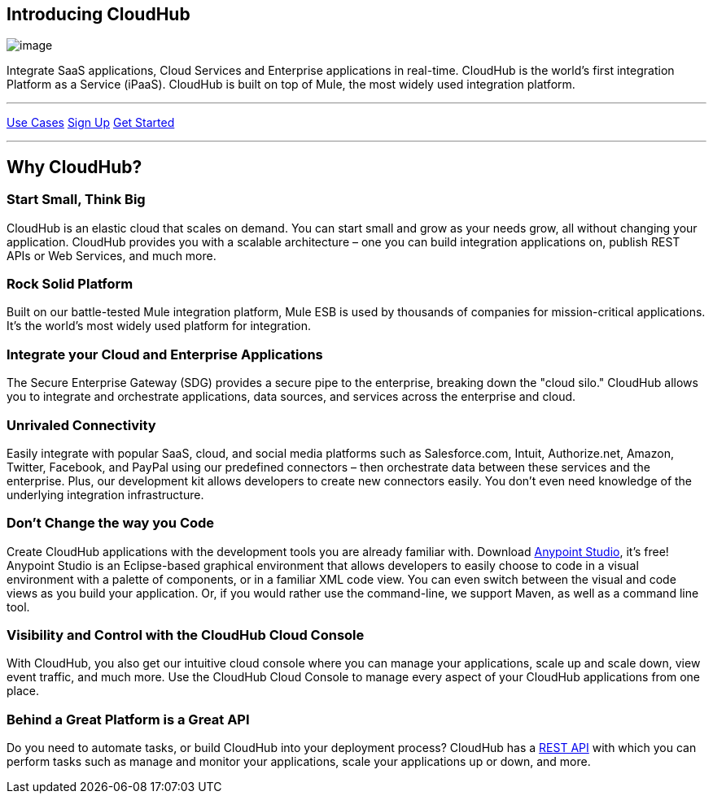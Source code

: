 == Introducing CloudHub
:keywords: cloudhub, cloud, saas

image:/documentation/plugins/servlet/confluence/placeholder/unknown-attachment?locale=en_GB&version=2[image,title="image2014-10-24 18:17:57.png"]

Integrate SaaS applications, Cloud Services and Enterprise applications in real-time. CloudHub is the world's first integration Platform as a Service (iPaaS). CloudHub is built on top of Mule, the most widely used integration platform.

'''''

http://www.mulesoft.org/documentation/display/current/Use+Cases[Use Cases] https://anypoint.mulesoft.com/#/signup[Sign Up] http://www.mulesoft.org/documentation/display/current/Getting+Started+with+CloudHub[Get Started]

'''''

== Why CloudHub?

=== Start Small, Think Big

CloudHub is an elastic cloud that scales on demand. You can start small and grow as your needs grow, all without changing your application. CloudHub provides you with a scalable architecture – one you can build integration applications on, publish REST APIs or Web Services, and much more.

=== Rock Solid Platform

Built on our battle-tested Mule integration platform, Mule ESB is used by thousands of companies for mission-critical applications. It's the world's most widely used platform for integration.

=== Integrate your Cloud and Enterprise Applications

The Secure Enterprise Gateway (SDG) provides a secure pipe to the enterprise, breaking down the "cloud silo." CloudHub allows you to integrate and orchestrate applications, data sources, and services across the enterprise and cloud.

=== Unrivaled Connectivity

Easily integrate with popular SaaS, cloud, and social media platforms such as Salesforce.com, Intuit, Authorize.net, Amazon, Twitter, Facebook, and PayPal using our predefined connectors – then orchestrate data between these services and the enterprise. Plus, our development kit allows developers to create new connectors easily. You don't even need knowledge of the underlying integration infrastructure.

=== Don't Change the way you Code

Create CloudHub applications with the development tools you are already familiar with. Download https://www.mulesoft.org/download-mule-esb-community-edition[Anypoint Studio], it's free! Anypoint Studio is an Eclipse-based graphical environment that allows developers to easily choose to code in a visual environment with a palette of components, or in a familiar XML code view. You can even switch between the visual and code views as you build your application. Or, if you would rather use the command-line, we support Maven, as well as a command line tool.

=== Visibility and Control with the CloudHub Cloud Console

With CloudHub, you also get our intuitive cloud console where you can manage your applications, scale up and scale down, view event traffic, and much more. Use the CloudHub Cloud Console to manage every aspect of your CloudHub applications from one place.

=== Behind a Great Platform is a Great API

Do you need to automate tasks, or build CloudHub into your deployment process? CloudHub has a link:/documentation/display/current/CloudHub+API[REST API] with which you can perform tasks such as manage and monitor your applications, scale your applications up or down, and more.
